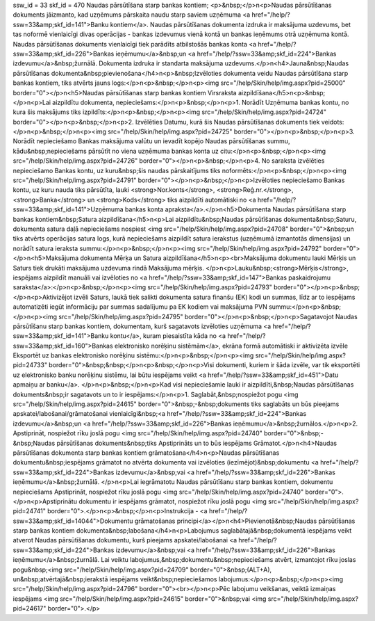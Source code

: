 ssw_id = 33skf_id = 470Naudas pārsūtīšana starp bankas kontiem;<p>&nbsp;</p>\n<p>Naudas pārsūtīšanas dokuments jāizmanto, kad uzņēmums pārskaita naudu starp saviem uzņēmuma <a href="/help/?ssw=33&amp;skf_id=141">Banku kontiem</a>. Naudas pārsūtīšanas dokumenta izdruka ir maksājuma uzdevums, bet tas noformē vienlaicīgi divas operācijas - bankas izdevumus vienā kontā un bankas ieņēmums otrā uzņēmuma kontā. Naudas pārsūtīšanas dokuments vienlaicīgi tiek parādīts atbilstošās bankas konta <a href="/help/?ssw=33&amp;skf_id=226">Bankas ieņēmumu</a>&nbsp;un <a href="/help/?ssw=33&amp;skf_id=224">Bankas izdevumu</a>&nbsp;žurnālā. Dokumenta izdruka ir standarta maksājuma uzdevums.</p>\n<h4>Jauna&nbsp;Naudas pārsūtīšanas dokumenta&nbsp;pievienošana</h4>\n<p>&nbsp;Izvēloties dokumenta veidu Naudas pārsūtīšana starp bankas kontiem, tiks atvērts jauns logs:</p>\n<p>&nbsp;</p>\n<p><img src="/help/Skin/help/img.aspx?pid=25000" border="0"></p>\n<h5>Naudas pārsūtīšanas starp bankas kontiem Virsraksta aizpildīšana</h5>\n<p>&nbsp;</p>\n<p>Lai aizpildītu dokumenta, nepieciešams:</p>\n<p>&nbsp;</p>\n<p>1. Norādīt Uzņēmuma bankas kontu, no kura šis maksājums tiks izpildīts:</p>\n<p>&nbsp;</p>\n<p><img src="/help/Skin/help/img.aspx?pid=24724" border="0"></p>\n<p>&nbsp;</p>\n<p>2. Izvēlēties Datumu, kurā šis Naudas pārsūtīšanas dokuments tiek veidots:</p>\n<p>&nbsp;</p>\n<p><img src="/help/Skin/help/img.aspx?pid=24725" border="0"></p>\n<p>&nbsp;</p>\n<p>3. Norādīt nepieciešamo Bankas maksājuma valūtu un ievadīt kopējo Naudas pārsūtīšanas summu, kādu&nbsp;nepieciešams pārsūtīt no viena uzņēmuma bankas konta uz citu:</p>\n<p>&nbsp;</p>\n<p><img src="/help/Skin/help/img.aspx?pid=24726" border="0"></p>\n<p>&nbsp;</p>\n<p>4. No saraksta izvēlēties nepieciešamo Bankas kontu, uz kuru&nbsp;šis naudas pārskaitījums tiks noformēts:</p>\n<p>&nbsp;</p>\n<p><img src="/help/Skin/help/img.aspx?pid=24791" border="0"></p>\n<p>&nbsp;</p>\n<p>Izvēloties nepieciešamo Bankas kontu, uz kuru nauda tiks pārsūtīta, lauki <strong>Nor.konts</strong>, <strong>Reģ.nr.</strong>, <strong>Banka</strong> un <strong>Kods</strong> tiks aizpildīti automātiski no <a href="/help/?ssw=33&amp;skf_id=141">Uzņēmuma bankas konta apraksta</a>.</p>\n<h5>Dokumenta Naudas pārsūtīšana starp bankas kontiem&nbsp;Satura aizpildīšana</h5>\n<p>Lai aizpildītu&nbsp;Naudas pārsūtīšanas dokumenta&nbsp;Saturu, dokumenta satura daļā nepieciešams nospiest <img src="/help/Skin/help/img.aspx?pid=24708" border="0">&nbsp;un tiks atvērts operācijas satura logs, kurā nepieciešams aizpildīt satura ierakstus (uzņēmumā izmantotās dimensijas) un norādīt satura ieraksta summu:</p>\n<p>&nbsp;</p>\n<p><img src="/help/Skin/help/img.aspx?pid=24792" border="0"></p>\n<h5>Maksājuma dokumenta Mērķa un Satura aizpildīšana</h5>\n<p><br>Maksājuma dokumentu lauki Mērķis un Saturs tiek drukāti maksājuma uzdevuma rindā Maksājuma mērķis. </p>\n<p>Lauku&nbsp;<strong>Mērķis</strong>, iespējams aizpildīt manuāli vai izvēloties no <a href="/help/?ssw=33&amp;skf_id=147">Bankas paskaidrojumu saraksta</a>:</p>\n<p>&nbsp;</p>\n<p><img src="/help/Skin/help/img.aspx?pid=24793" border="0"></p>\n<p>&nbsp;</p>\n<p>Aktivizējot izvēli Saturs, laukā tiek salikti dokumenta satura finanšu (EK) kodi un summas, līdz ar to iespējams automatizēti iegūt informāciju par summas sadalījumu pa EK kodiem vai maksājuma PVN summu:</p>\n<p>&nbsp;</p>\n<p><img src="/help/Skin/help/img.aspx?pid=24795" border="0"></p>\n<p>&nbsp;</p>\n<p>Sagatavojot Naudas pārsūtīšanu starp bankas kontiem, dokumentam, kurš sagatavots izvēloties uzņēmuma <a href="/help/?ssw=33&amp;skf_id=141">Banku kontu</a>, kuram piesaistīta kāda no <a href="/help/?ssw=33&amp;skf_id=160">Bankas elektronisko norēķinu sistēmām</a>, ekrāna formā automātiski ir aktivizēta izvēle Eksportēt uz bankas elektronisko norēķinu sistēmu:</p>\n<p>&nbsp;</p>\n<p><img src="/help/Skin/help/img.aspx?pid=24733" border="0">&nbsp;&nbsp;</p>\n<p>&nbsp;</p>\n<p>Visi dokumenti, kuriem ir šāda izvēle, var tik eksportēti uz elektronisko banku norēķinu sistēmu, lai būtu iespējams veikt <a href="/help/?ssw=33&amp;skf_id=451">Datu apmaiņu ar banku</a>. </p>\n<p>&nbsp;</p>\n<p>Kad visi nepieciešamie lauki ir aizpildīti,&nbsp;Naudas pārsūtīšanas dokuments&nbsp;ir sagatavots un to ir iespējams:</p>\n<p>1. Saglabāt,&nbsp;nospiežot pogu <img src="/help/Skin/help/img.aspx?pid=24615" border="0">&nbsp;-&nbsp;dokuments tiks saglabāts un būs pieejams apskatei/labošanai/grāmatošanai vienlaicīgi&nbsp;<a href="/help/?ssw=33&amp;skf_id=224">Bankas izdevumu</a>&nbsp;un <a href="/help/?ssw=33&amp;skf_id=226">Bankas ieņēmumu</a>&nbsp;žurnālos.</p>\n<p>2. Apstiprināt, nospiežot rīku joslā pogu <img src="/help/Skin/help/img.aspx?pid=24740" border="0">&nbsp;-&nbsp;Naudas pārsūtīšanas dokuments&nbsp;tiks Apstiprināts un to būs iespējams Grāmatot.</p>\n<h4>Naudas pārsūtīšanas dokumenta starp bankas kontiem grāmatošana</h4>\n<p>Naudas pārsūtīšanas dokumentu&nbsp;iespējams grāmatot no atvērta dokumenta vai izvēloties (iezīmējot)&nbsp;dokumentu <a href="/help/?ssw=33&amp;skf_id=224">Bankas izdevumu</a>&nbsp;vai <a href="/help/?ssw=33&amp;skf_id=226">Bankas ieņēmumu</a>&nbsp;žurnālā. </p>\n<p>Lai iegrāmatotu Naudas pārsūtīšanu starp bankas kontiem, dokumentu nepieciešams Apstiprināt, nospiežot rīku joslā pogu <img src="/help/Skin/help/img.aspx?pid=24740" border="0">.</p>\n<p>Apstiprinātu dokumentu ir iespējams grāmatot, nospiežot rīku joslā pogu <img src="/help/Skin/help/img.aspx?pid=24741" border="0">.</p>\n<p>&nbsp;</p>\n<p>Instrukcija - <a href="/help/?ssw=33&amp;skf_id=14044">Dokumentu grāmatošanas principi</a></p>\n<h4>Pievienotā&nbsp;Naudas pārsūtīšanas starp bankas kontiem dokumenta&nbsp;labošana</h4>\n<p>Labojumus saglabātajā&nbsp;dokumentā iespējams veikt atverot Naudas pārsūtīšanas dokumentu, kurš pieejams apskatei/labošanai <a href="/help/?ssw=33&amp;skf_id=224">Bankas izdevumu</a>&nbsp;vai <a href="/help/?ssw=33&amp;skf_id=226">Bankas ieņēmumu</a>&nbsp;žurnālā. Lai veiktu labojumus,&nbsp;dokumentu&nbsp;nepieciešams atvērt, izmantojot rīku joslas pogu&nbsp;<img src="/help/Skin/help/img.aspx?pid=24709" border="0">&nbsp;(ALT+A), un&nbsp;atvērtajā&nbsp;ierakstā iespējams veikt&nbsp;nepieciešamos labojumus:</p>\n<p>&nbsp;</p>\n<p><img src="/help/Skin/help/img.aspx?pid=24796" border="0"><br></p>\n<p>Pēc labojumu veikšanas, veiktā izmaiņas iespējams <img src="/help/Skin/help/img.aspx?pid=24615" border="0">&nbsp;vai <img src="/help/Skin/help/img.aspx?pid=24617" border="0">.</p>
